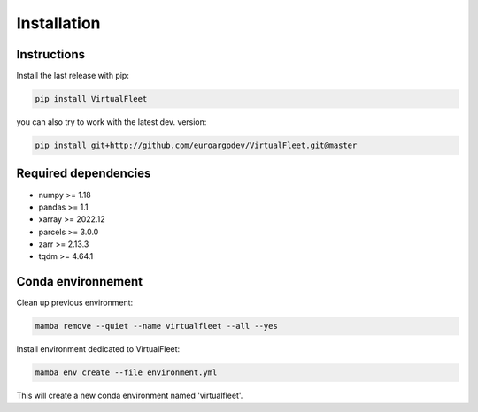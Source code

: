 Installation
============

Instructions
------------

Install the last release with pip:

.. code-block:: bash

    pip install VirtualFleet

you can also try to work with the latest dev. version:

.. code-block:: bash

    pip install git+http://github.com/euroargodev/VirtualFleet.git@master


Required dependencies
---------------------

- numpy >= 1.18
- pandas >= 1.1
- xarray >= 2022.12
- parcels >= 3.0.0
- zarr >= 2.13.3
- tqdm >= 4.64.1


Conda environnement
-------------------

Clean up previous environment:

.. code-block:: bash

    mamba remove --quiet --name virtualfleet --all --yes

Install environment dedicated to VirtualFleet:

.. code-block:: bash

    mamba env create --file environment.yml

This will create a new conda environment named 'virtualfleet'.
